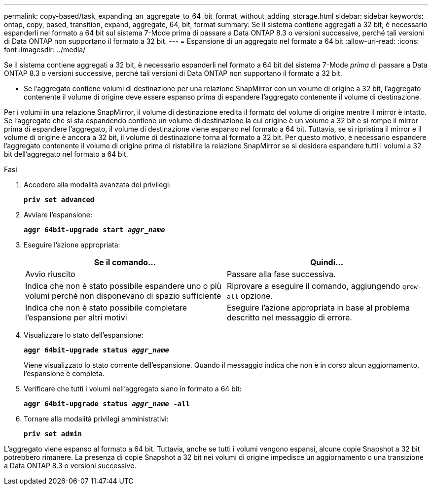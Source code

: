 ---
permalink: copy-based/task_expanding_an_aggregate_to_64_bit_format_without_adding_storage.html 
sidebar: sidebar 
keywords: ontap, copy, based, transition, expand, aggregate, 64, bit, format 
summary: Se il sistema contiene aggregati a 32 bit, è necessario espanderli nel formato a 64 bit sul sistema 7-Mode prima di passare a Data ONTAP 8.3 o versioni successive, perché tali versioni di Data ONTAP non supportano il formato a 32 bit. 
---
= Espansione di un aggregato nel formato a 64 bit
:allow-uri-read: 
:icons: font
:imagesdir: ../media/


[role="lead"]
Se il sistema contiene aggregati a 32 bit, è necessario espanderli nel formato a 64 bit del sistema 7-Mode _prima_ di passare a Data ONTAP 8.3 o versioni successive, perché tali versioni di Data ONTAP non supportano il formato a 32 bit.

* Se l'aggregato contiene volumi di destinazione per una relazione SnapMirror con un volume di origine a 32 bit, l'aggregato contenente il volume di origine deve essere espanso prima di espandere l'aggregato contenente il volume di destinazione.


Per i volumi in una relazione SnapMirror, il volume di destinazione eredita il formato del volume di origine mentre il mirror è intatto. Se l'aggregato che si sta espandendo contiene un volume di destinazione la cui origine è un volume a 32 bit e si rompe il mirror prima di espandere l'aggregato, il volume di destinazione viene espanso nel formato a 64 bit. Tuttavia, se si ripristina il mirror e il volume di origine è ancora a 32 bit, il volume di destinazione torna al formato a 32 bit. Per questo motivo, è necessario espandere l'aggregato contenente il volume di origine prima di ristabilire la relazione SnapMirror se si desidera espandere tutti i volumi a 32 bit dell'aggregato nel formato a 64 bit.

.Fasi
. Accedere alla modalità avanzata dei privilegi:
+
`*priv set advanced*`

. Avviare l'espansione:
+
`*aggr 64bit-upgrade start _aggr_name_*`

. Eseguire l'azione appropriata:
+
|===
| Se il comando... | Quindi... 


 a| 
Avvio riuscito
 a| 
Passare alla fase successiva.



 a| 
Indica che non è stato possibile espandere uno o più volumi perché non disponevano di spazio sufficiente
 a| 
Riprovare a eseguire il comando, aggiungendo `grow-all` opzione.



 a| 
Indica che non è stato possibile completare l'espansione per altri motivi
 a| 
Eseguire l'azione appropriata in base al problema descritto nel messaggio di errore.

|===
. Visualizzare lo stato dell'espansione:
+
`*aggr 64bit-upgrade status _aggr_name_*`

+
Viene visualizzato lo stato corrente dell'espansione. Quando il messaggio indica che non è in corso alcun aggiornamento, l'espansione è completa.

. Verificare che tutti i volumi nell'aggregato siano in formato a 64 bit:
+
`*aggr 64bit-upgrade status _aggr_name_ -all*`

. Tornare alla modalità privilegi amministrativi:
+
`*priv set admin*`



L'aggregato viene espanso al formato a 64 bit. Tuttavia, anche se tutti i volumi vengono espansi, alcune copie Snapshot a 32 bit potrebbero rimanere. La presenza di copie Snapshot a 32 bit nei volumi di origine impedisce un aggiornamento o una transizione a Data ONTAP 8.3 o versioni successive.
